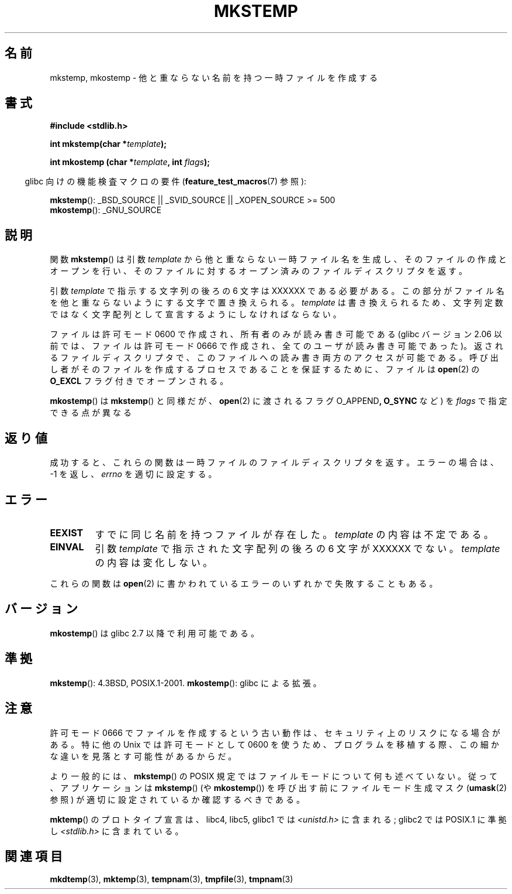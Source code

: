 .\" Copyright 1993 David Metcalfe (david@prism.demon.co.uk)
.\" and Copyright (C) 2008, Michael Kerrisk <mtk.manpages@gmail.com>
.\"
.\" Permission is granted to make and distribute verbatim copies of this
.\" manual provided the copyright notice and this permission notice are
.\" preserved on all copies.
.\"
.\" Permission is granted to copy and distribute modified versions of this
.\" manual under the conditions for verbatim copying, provided that the
.\" entire resulting derived work is distributed under the terms of a
.\" permission notice identical to this one.
.\"
.\" Since the Linux kernel and libraries are constantly changing, this
.\" manual page may be incorrect or out-of-date.  The author(s) assume no
.\" responsibility for errors or omissions, or for damages resulting from
.\" the use of the information contained herein.  The author(s) may not
.\" have taken the same level of care in the production of this manual,
.\" which is licensed free of charge, as they might when working
.\" professionally.
.\"
.\" Formatted or processed versions of this manual, if unaccompanied by
.\" the source, must acknowledge the copyright and authors of this work.
.\"
.\" References consulted:
.\"     Linux libc source code
.\"     Lewine's _POSIX Programmer's Guide_ (O'Reilly & Associates, 1991)
.\"     386BSD man pages
.\" Modified Sat Jul 24 18:48:48 1993 by Rik Faith (faith@cs.unc.edu)
.\" Modified 980310, aeb
.\" Modified 990328, aeb
.\" 2008-06-19, mtk, Added mkostemp(); various other changes
.\"
.\" Japanese Version Copyright (c) 1997 Kazuyuki Tanisako
.\"         all rights reserved.
.\" Translated 1997-05-17, Kazuyuki Tanisako <tanisako@osa.dec-j.co.jp>
.\" Modified 1997-05-27, Kazuyuki Tanisako <tanisako@osa.dec-j.co.jp>
.\" Modified 1998-02-05, Kazuyuki Tanisako <tanisako@osa.dec-j.co.jp>
.\" Modified 1998-09-27, Kazuyuki Tanisako <tanisako@osa.dec-j.co.jp>
.\" Modified 1999-04-10, Kazuyuki Tanisako <tanisako@osa.dec.com>
.\" Updated 2001-01-17, Kentaro Shirakata <argrath@ub32.org>
.\" Updated 2005-02-26, Akihiro MOTOKI <amotoki@dd.iij4u.or.jp>
.\" Updated 2008-08-10, Akihiro MOTOKI, LDP v3.05
.\"
.\"WORD:	temporary file	一時ファイル
.\"WORD:	read/write	リード／ライト
.\"WORD:	permissions	許可
.\"
.TH MKSTEMP 3  2008-06-19 "GNU" "Linux Programmer's Manual"
.SH 名前
mkstemp, mkostemp \- 他と重ならない名前を持つ一時ファイルを作成する
.SH 書式
.nf
.B #include <stdlib.h>
.sp
.BI "int mkstemp(char *" template );
.sp
.BI "int mkostemp (char *" template ", int " flags );
.fi
.sp
.in -4n
glibc 向けの機能検査マクロの要件
.RB ( feature_test_macros (7)
参照):
.in
.sp
.BR mkstemp ():
_BSD_SOURCE || _SVID_SOURCE || _XOPEN_SOURCE\ >=\ 500
.br
.BR mkostemp ():
_GNU_SOURCE
\"O .SH DESCRIPTION
.SH 説明
関数
.BR mkstemp ()
は引数
.I template
から他と重ならない一時ファイル名を生成し、
そのファイルの作成とオープンを行い、
そのファイルに対するオープン済みのファイルディスクリプタを返す。

引数
.I template
で指示する文字列の後ろの 6 文字は XXXXXX である必要がある。
この部分がファイル名を他と重ならないようにする文字で置き換えられる。
.I template
は書き換えられるため、文字列定数ではなく文字配列として
宣言するようにしなければならない。

ファイルは許可モード 0600 で作成され、所有者のみが読み書き可能である
(glibc バージョン 2.06 以前では、ファイルは許可モード 0666 で作成され、
全てのユーザが読み書き可能であった)。
返されるファイルディスクリプタで、このファイルへの読み書き両方のアクセスが
可能である。
呼び出し者がそのファイルを作成するプロセスであることを保証するために、
ファイルは
.BR open (2)
の
.B O_EXCL
フラグ付きでオープンされる。

.BR mkostemp ()
は
.BR mkstemp ()
と同様だが、
.BR open (2)
に渡されるフラグ
.RB O_APPEND ,
.B O_SYNC
など) を
.I flags
で指定できる点が異なる
.SH 返り値
成功すると、これらの関数は一時ファイルのファイルディスクリプタを返す。
エラーの場合は、\-1 を返し、
.I errno
を適切に設定する。
.SH エラー
.TP
.B EEXIST
すでに同じ名前を持つファイルが存在した。
\fItemplate\fP の内容は不定である。
.TP
.B EINVAL
引数 \fItemplate\fP で指示された文字配列の後ろの 6 文字が XXXXXX でない。
\fItemplate\fP の内容は変化しない。
.PP
これらの関数は
.BR open (2)
に書かわれているエラーのいずれかで失敗することもある。
.SH バージョン
.BR mkostemp ()
は glibc 2.7 以降で利用可能である。
.SH 準拠
.BR mkstemp ():
4.3BSD, POSIX.1-2001.
.BR mkostemp ():
glibc による拡張。
.SH 注意
許可モード 0666 でファイルを作成するという古い動作は、
セキュリティ上のリスクになる場合がある。
特に他の Unix では許可モードとして 0600 を使うため、
プログラムを移植する際、この細かな違いを見落とす可能性が
あるからだ。

より一般的には、
.BR mkstemp ()
の POSIX 規定ではファイルモードについて何も述べていない。
従って、アプリケーションは
.BR mkstemp ()
(や
.BR mkostemp ())
を呼び出す前にファイルモード生成マスク
.RB ( umask (2)
参照) が適切に設定されているか確認するべきである。

.BR mktemp ()
のプロトタイプ宣言は、libc4, libc5, glibc1 では
.I <unistd.h>
に含まれる; glibc2 では POSIX.1 に準拠し
.I <stdlib.h>
に含まれている。
.SH 関連項目
.BR mkdtemp (3),
.BR mktemp (3),
.BR tempnam (3),
.BR tmpfile (3),
.BR tmpnam (3)
